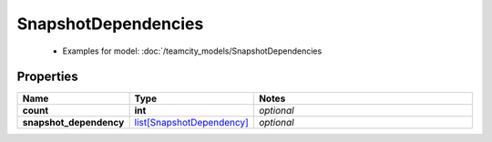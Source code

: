 SnapshotDependencies
#########

  + Examples for model: :doc:`/teamcity_models/SnapshotDependencies

Properties
----------
.. list-table::
   :widths: 15 15 70
   :header-rows: 1

   * - Name
     - Type
     - Notes
   * - **count**
     - **int**
     - `optional` 
   * - **snapshot_dependency**
     -  `list[SnapshotDependency] <./SnapshotDependency.html>`_
     - `optional` 


